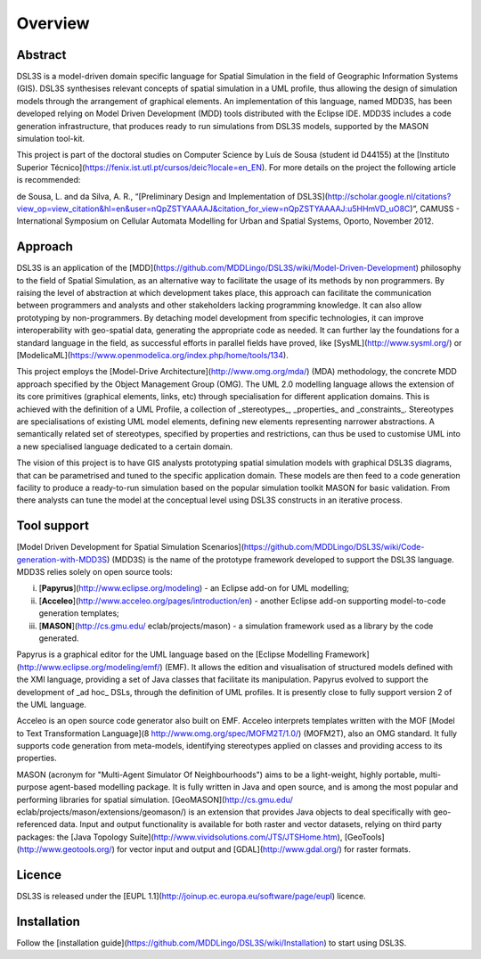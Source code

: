 Overview
========

Abstract
--------

DSL3S is a model-driven domain specific language for Spatial
Simulation in the field of Geographic Information Systems (GIS). DSL3S synthesises relevant concepts of spatial simulation in a UML profile, thus allowing the design of simulation models through the arrangement of graphical elements. An implementation of this language, named MDD3S, has been developed relying on Model Driven Development (MDD) tools distributed with the Eclipse IDE. MDD3S includes a code generation infrastructure, that produces ready to run 
simulations from DSL3S models, supported by the MASON simulation tool-kit.

This project is part of the doctoral studies on Computer Science by Luís de Sousa (student id D44155) at the [Instituto Superior Técnico](https://fenix.ist.utl.pt/cursos/deic?locale=en_EN). For more details on the project the following 
article is recommended:

de Sousa, L. and da Silva, A. R., “[Preliminary Design and Implementation of DSL3S](http://scholar.google.nl/citations?view_op=view_citation&hl=en&user=nQpZSTYAAAAJ&citation_for_view=nQpZSTYAAAAJ:u5HHmVD_uO8C)”, CAMUSS - International Symposium on Cellular Automata Modelling for Urban and Spatial Systems, Oporto, November 2012.
 

Approach
--------

DSL3S is an application of the [MDD](https://github.com/MDDLingo/DSL3S/wiki/Model-Driven-Development) philosophy to the field of Spatial
Simulation, as an alternative way to facilitate the usage of its methods by non programmers. By raising the level of abstraction at which
development takes place, this approach can facilitate the communication between
programmers and analysts and other stakeholders lacking programming knowledge. It can also allow prototyping by non-programmers. By
detaching model development from specific technologies, it can improve 
interoperability with geo-spatial data, generating the appropriate code
as needed. It can further lay the foundations for a standard language in the
field, as successful efforts in parallel fields have proved, like
[SysML](http://www.sysml.org/) or
[ModelicaML](https://www.openmodelica.org/index.php/home/tools/134).

This project employs the [Model-Drive Architecture](http://www.omg.org/mda/)
(MDA) methodology, the concrete MDD approach specified by the Object Management Group
(OMG). The UML 2.0 modelling language allows the extension of its core
primitives (graphical elements, links, etc) through specialisation for different
application domains. This is achieved with the definition of a
UML Profile, a collection of _stereotypes_, _properties_ and
_constraints_. Stereotypes are specialisations of existing UML model
elements, defining new elements representing narrower abstractions. A
semantically related set of stereotypes, specified by properties and
restrictions, can thus be used to customise UML into a new specialised language
dedicated to a certain domain.

The vision of this project is to have GIS analysts prototyping spatial
simulation models with graphical DSL3S diagrams, that can be parametrised and
tuned to the specific application domain. These models are then feed to a code
generation facility to produce a ready-to-run simulation based on the
popular simulation toolkit MASON for basic validation. From there analysts
can tune the model at the conceptual level using DSL3S constructs in an
iterative process.

Tool support
------------

[Model Driven Development for Spatial Simulation Scenarios](https://github.com/MDDLingo/DSL3S/wiki/Code-generation-with-MDD3S)
(MDD3S) is the name of the prototype framework developed to support the DSL3S
language. MDD3S relies solely on open source tools: 

(i) [**Papyrus**](http://www.eclipse.org/modeling) - an Eclipse add-on for UML modelling; 

(ii) [**Acceleo**](http://www.acceleo.org/pages/introduction/en) - another Eclipse add-on supporting model-to-code generation templates; 

(iii) [**MASON**](http://cs.gmu.edu/ eclab/projects/mason) - a simulation framework used as a library by the code generated. 

Papyrus is a graphical editor for the UML language based on the [Eclipse
Modelling Framework](http://www.eclipse.org/modeling/emf/) (EMF). It allows the edition and visualisation of structured models defined with the XMI language, providing a set of Java classes that facilitate its
manipulation. Papyrus evolved to support the development of _ad hoc_
DSLs, through the definition of UML profiles. It is presently close to fully
support version 2 of the UML language.

Acceleo is an open source code generator also built on EMF. Acceleo interprets templates written with the MOF [Model to Text
Transformation
Language](8
http://www.omg.org/spec/MOFM2T/1.0/)
(MOFM2T), also an OMG standard. It fully supports code generation from
meta-models, identifying stereotypes applied on classes and providing access to its
properties. 

MASON (acronym for "Multi-Agent Simulator Of Neighbourhoods") aims to be a
light-weight, highly portable, multi-purpose agent-based modelling package. It is fully written in Java and open source, and is among
the most popular and performing libraries for spatial
simulation. [GeoMASON](http://cs.gmu.edu/ eclab/projects/mason/extensions/geomason/)
is an extension that provides Java objects to deal specifically with
geo-referenced data.
Input and output functionality is available for both raster and vector datasets,
relying on third party packages: the [Java Topology
Suite](http://www.vividsolutions.com/JTS/JTSHome.htm), [GeoTools](http://www.geotools.org/) for
vector input and output and
[GDAL](http://www.gdal.org/) for raster
formats.

Licence
-------

DSL3S is released under the [EUPL 1.1](http://joinup.ec.europa.eu/software/page/eupl) licence. 

Installation
------------

Follow the [installation guide](https://github.com/MDDLingo/DSL3S/wiki/Installation) to start using DSL3S. 
